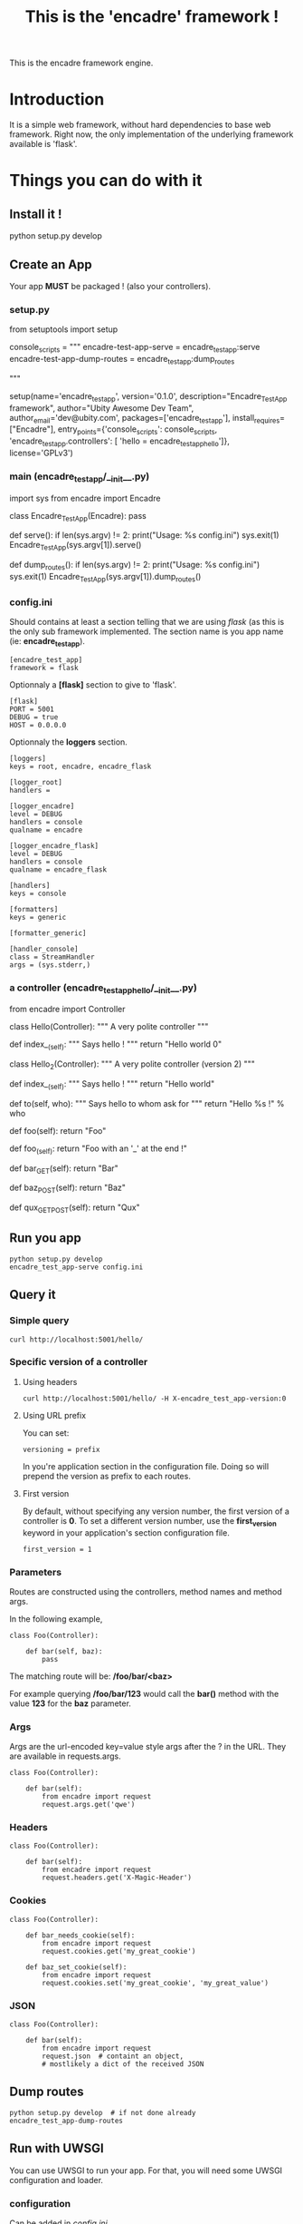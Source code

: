 #+TITLE: This is the 'encadre' framework !

This is the encadre framework engine.

* Introduction

It is a simple web framework, without hard dependencies to base web framework.
Right now, the only implementation of the underlying framework available is 'flask'.

* Things you can do with it

** Install it !

#+begin_example shell
python setup.py develop
#+end_example

** Create an App

Your app *MUST* be packaged ! (also your controllers).

*** setup.py

#+begin_example python
from setuptools import setup

console_scripts = """
encadre-test-app-serve = encadre_test_app:serve
encadre-test-app-dump-routes = encadre_test_app:dump_routes

"""

setup(name='encadre_test_app',
      version='0.1.0',
      description="Encadre_Test_App framework",
      author="Ubity Awesome Dev Team",
      author_email='dev@ubity.com',
      packages=['encadre_test_app'],
      install_requires=["Encadre"],
      entry_points={'console_scripts': console_scripts,
                    'encadre_test_app.controllers': [
                        'hello = encadre_test_app_hello']},
      license='GPLv3')
#+end_example python

*** main (encadre_test_app/__init__.py)

#+begin_example python
import sys
from encadre import Encadre

class Encadre_Test_App(Encadre):
    pass

def serve():
    if len(sys.argv) != 2:
        print("Usage: %s config.ini")
        sys.exit(1)
    Encadre_Test_App(sys.argv[1]).serve()

# tool to dump routes
def dump_routes():
    if len(sys.argv) != 2:
        print("Usage: %s config.ini")
        sys.exit(1)
    Encadre_Test_App(sys.argv[1]).dump_routes()
#+end_example

*** config.ini

Should contains at least a section telling that we are using /flask/ (as this is the only sub framework implemented.
The section name is you app name (ie: *encadre_test_app*).

#+begin_example
[encadre_test_app]
framework = flask
#+end_example

Optionnaly a *[flask]* section to give to 'flask'.

#+begin_example
[flask]
PORT = 5001
DEBUG = true
HOST = 0.0.0.0
#+end_example

Optionnaly the *loggers* section.
#+begin_example
[loggers]
keys = root, encadre, encadre_flask

[logger_root]
handlers =

[logger_encadre]
level = DEBUG
handlers = console
qualname = encadre

[logger_encadre_flask]
level = DEBUG
handlers = console
qualname = encadre_flask

[handlers]
keys = console

[formatters]
keys = generic

[formatter_generic]

[handler_console]
class = StreamHandler
args = (sys.stderr,)
#+end_example

*** a controller (encadre_test_app_hello/__init__.py)

#+begin_example python
from encadre import Controller


class Hello(Controller):
    """ A very polite controller """

    def index__(self):
        """ Says hello ! """
        return "Hello world 0"


class Hello_2(Controller):
    """ A very polite controller (version 2) """

    def index__(self):
        """ Says hello ! """
        return "Hello world"

    def to(self, who):
        """ Says hello to whom ask for """
        return "Hello %s !" % who

    def foo(self):
        return "Foo"

    def foo_(self):
        return "Foo with an '_' at the end !"

    def bar_GET(self):
        return "Bar"

    def baz_POST(self):
        return "Baz"

    def qux_GET_POST(self):
        return "Qux"
#+end_example

** Run you app

#+begin_example
python setup.py develop
encadre_test_app-serve config.ini
#+end_example

** Query it

*** Simple query

#+begin_example
curl http://localhost:5001/hello/
#+end_example

*** Specific version of a controller

**** Using headers
#+begin_example
curl http://localhost:5001/hello/ -H X-encadre_test_app-version:0
#+end_example

**** Using URL prefix

You can set:

#+begin_example
versioning = prefix
#+end_example

In you're application section in the configuration file.
Doing so will prepend the version as prefix to each routes.

**** First version

By default, without specifying any version number, the first version of a controller is *0*.
To set a different version number, use the *first_version* keyword in your application's section configuration file.

#+begin_example
first_version = 1
#+end_example

*** Parameters

Routes are constructed using the controllers, method names and method args.

In the following example,

#+begin_example
class Foo(Controller):

    def bar(self, baz):
        pass
#+end_example

The matching route will be: */foo/bar/<baz>*

For example querying */foo/bar/123* would call the *bar()* method with the value *123* for the *baz* parameter.

*** Args

Args are the url-encoded key=value style args after the ? in the URL.
They are available in requests.args.

#+begin_example
class Foo(Controller):

    def bar(self):
        from encadre import request
        request.args.get('qwe')
#+end_example


*** Headers

#+begin_example
class Foo(Controller):

    def bar(self):
        from encadre import request
        request.headers.get('X-Magic-Header')
#+end_example

*** Cookies

#+begin_example
class Foo(Controller):

    def bar_needs_cookie(self):
        from encadre import request
        request.cookies.get('my_great_cookie')

    def baz_set_cookie(self):
        from encadre import request
        request.cookies.set('my_great_cookie', 'my_great_value')
#+end_example


*** JSON

#+begin_example
class Foo(Controller):

    def bar(self):
        from encadre import request
        request.json  # containt an object,
        # mostlikely a dict of the received JSON
#+end_example

** Dump routes

#+begin_example
python setup.py develop  # if not done already
encadre_test_app-dump-routes
#+end_example

** Run with UWSGI

You can use UWSGI to run your app.
For that, you will need some UWSGI configuration and loader.

*** configuration

Can be added in /config.ini/

#+begin_example
[uwsgi]
http = localhost:5001
file = encadre_test_app.wsgi
#+end_example

*** loader encadre_test_app.wsgi
#+begin_example python
from encadre_test_app import Encadre_Test_App
application = Encadre_Test_App("config.ini").get_wsgi_app()
#+end_example

*** start it

#+begin_example
uwsgi config.ini
#+end_example


* Running 'encadre' tests

#+begin_example shell
pip install nose coverage
make tests
#+end_example

* Nice features (not yet documented)

- Custom error handling
- *before* and *after* hooks
- Automatic detection of missing tests
- Validation of input JSON using decorator

* Things to do as soon as possible

- [X] Send a file
- [X] Handle query args
- [X] Return HTTP code on error
- [X] Get cookie
- [X] Set cookie
- [X] Add controllers test and runtime
- [X] walk sub __subclasses
- [X] Honor version in the flask routes
- [X] Raise a +meaningfull+ 405 if method is missing (route existing from another version)
- [X] Honor the verb
- [X] Make uwsgi friendly (returning an app)
- [X] Add a uwsgi example
- [X] Add __before__ __after__
- [X] Add json
- [X] Get and Set cookies
